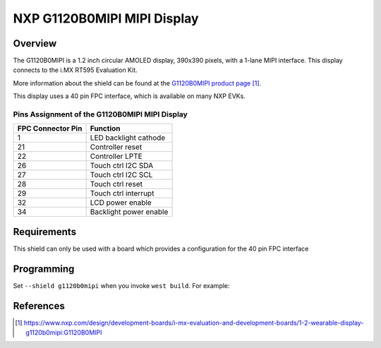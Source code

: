 .. _g1120b0mipi:

NXP G1120B0MIPI MIPI Display
############################

Overview
********

The G1120B0MIPI is a 1.2 inch circular AMOLED display, 390x390 pixels, with a
1-lane MIPI interface. This display connects to the i.MX RT595 Evaluation Kit.


More information about the shield can be found
at the `G1120B0MIPI product page`_.

This display uses a 40 pin FPC interface, which is available on many
NXP EVKs.

Pins Assignment of the G1120B0MIPI MIPI Display
==========================================================

+-----------------------+------------------------+
| FPC Connector Pin     | Function               |
+=======================+========================+
| 1                     | LED backlight cathode  |
+-----------------------+------------------------+
| 21                    | Controller reset       |
+-----------------------+------------------------+
| 22                    | Controller LPTE        |
+-----------------------+------------------------+
| 26                    | Touch ctrl I2C SDA     |
+-----------------------+------------------------+
| 27                    | Touch ctrl I2C SCL     |
+-----------------------+------------------------+
| 28                    | Touch ctrl reset       |
+-----------------------+------------------------+
| 29                    | Touch ctrl interrupt   |
+-----------------------+------------------------+
| 32                    | LCD power enable       |
+-----------------------+------------------------+
| 34                    | Backlight power enable |
+-----------------------+------------------------+

Requirements
************

This shield can only be used with a board which provides a configuration
for the 40 pin FPC interface

Programming
***********

Set ``--shield g1120b0mipi`` when you invoke ``west build``. For
example:

.. zephyr-app-commands::
   :zephyr-app: samples/drivers/display
   :board: mimxrt595_evk/mimxrt595s/cm33
   :shield: g1120b0mipi
   :goals: build

References
**********

.. target-notes::

.. _G1120B0MIPI product page:
   https://www.nxp.com/design/development-boards/i-mx-evaluation-and-development-boards/1-2-wearable-display-g1120b0mipi:G1120B0MIPI
